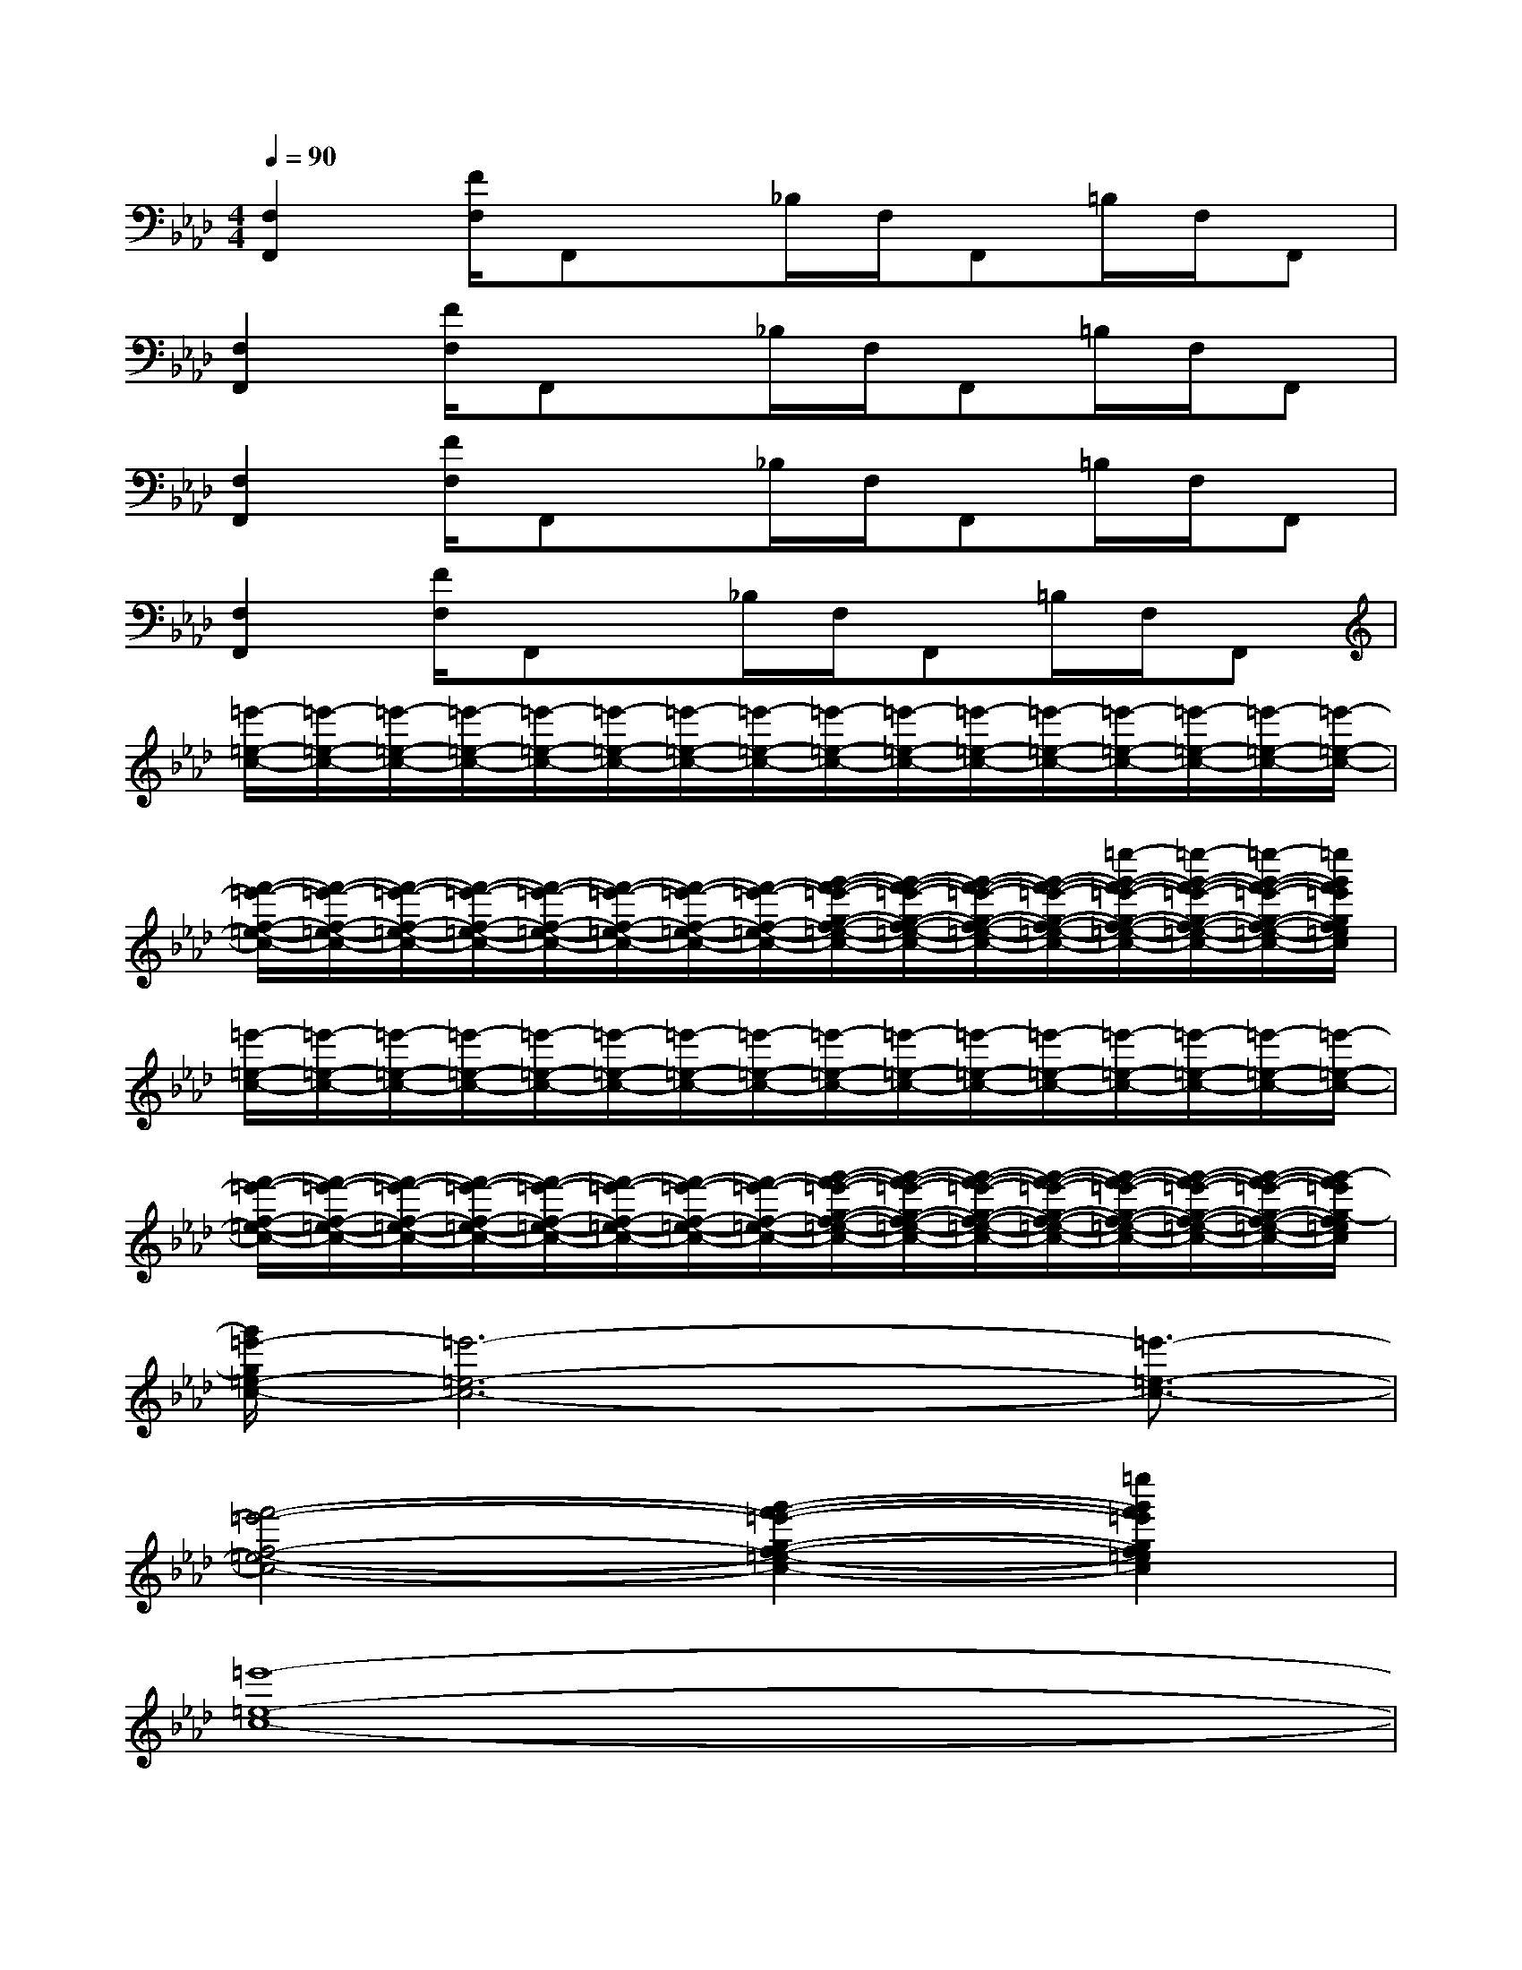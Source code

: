 X:1
T:
M:4/4
L:1/8
Q:1/4=90
K:Ab%4flats
V:1
[F,2F,,2][F/2F,/2]F,,x/2_B,/2F,/2F,,=B,/2F,/2F,,|
[F,2F,,2][F/2F,/2]F,,x/2_B,/2F,/2F,,=B,/2F,/2F,,|
[F,2F,,2][F/2F,/2]F,,x/2_B,/2F,/2F,,=B,/2F,/2F,,|
[F,2F,,2][F/2F,/2]F,,x/2_B,/2F,/2F,,=B,/2F,/2F,,|
[=e'/2-=e/2-c/2-][=e'/2-=e/2-c/2-][=e'/2-=e/2-c/2-][=e'/2-=e/2-c/2-][=e'/2-=e/2-c/2-][=e'/2-=e/2-c/2-][=e'/2-=e/2-c/2-][=e'/2-=e/2-c/2-][=e'/2-=e/2-c/2-][=e'/2-=e/2-c/2-][=e'/2-=e/2-c/2-][=e'/2-=e/2-c/2-][=e'/2-=e/2-c/2-][=e'/2-=e/2-c/2-][=e'/2-=e/2-c/2-][=e'/2-=e/2-c/2-]|
[f'/2-=e'/2-f/2-=e/2-c/2-][f'/2-=e'/2-f/2-=e/2-c/2-][f'/2-=e'/2-f/2-=e/2-c/2-][f'/2-=e'/2-f/2-=e/2-c/2-][f'/2-=e'/2-f/2-=e/2-c/2-][f'/2-=e'/2-f/2-=e/2-c/2-][f'/2-=e'/2-f/2-=e/2-c/2-][f'/2-=e'/2-f/2-=e/2-c/2-][g'/2-f'/2-=e'/2-g/2-f/2-=e/2-c/2-][g'/2-f'/2-=e'/2-g/2-f/2-=e/2-c/2-][g'/2-f'/2-=e'/2-g/2-f/2-=e/2-c/2-][g'/2-f'/2-=e'/2-g/2-f/2-=e/2-c/2-][=e''/2-g'/2-f'/2-=e'/2-g/2-f/2-=e/2-c/2-][=e''/2-g'/2-f'/2-=e'/2-g/2-f/2-=e/2-c/2-][=e''/2-g'/2-f'/2-=e'/2-g/2-f/2-=e/2-c/2-][=e''/2g'/2f'/2=e'/2g/2f/2=e/2c/2]|
[=e'/2-=e/2-c/2-][=e'/2-=e/2-c/2-][=e'/2-=e/2-c/2-][=e'/2-=e/2-c/2-][=e'/2-=e/2-c/2-][=e'/2-=e/2-c/2-][=e'/2-=e/2-c/2-][=e'/2-=e/2-c/2-][=e'/2-=e/2-c/2-][=e'/2-=e/2-c/2-][=e'/2-=e/2-c/2-][=e'/2-=e/2-c/2-][=e'/2-=e/2-c/2-][=e'/2-=e/2-c/2-][=e'/2-=e/2-c/2-][=e'/2-=e/2-c/2-]|
[f'/2-=e'/2-f/2-=e/2-c/2-][f'/2-=e'/2-f/2-=e/2-c/2-][f'/2-=e'/2-f/2-=e/2-c/2-][f'/2-=e'/2-f/2-=e/2-c/2-][f'/2-=e'/2-f/2-=e/2-c/2-][f'/2-=e'/2-f/2-=e/2-c/2-][f'/2-=e'/2-f/2-=e/2-c/2-][f'/2-=e'/2-f/2-=e/2-c/2-][g'/2-f'/2-=e'/2-g/2-f/2-=e/2-c/2-][g'/2-f'/2-=e'/2-g/2-f/2-=e/2-c/2-][g'/2-f'/2-=e'/2-g/2-f/2-=e/2-c/2-][g'/2-f'/2-=e'/2-g/2-f/2-=e/2-c/2-][g'/2-f'/2-=e'/2-g/2-f/2-=e/2-c/2-][g'/2-f'/2-=e'/2-g/2-f/2-=e/2-c/2-][g'/2-f'/2-=e'/2-g/2-f/2-=e/2-c/2-][g'/2-f'/2=e'/2g/2-f/2=e/2c/2]|
[g'/2=e'/2-g/2=e/2-c/2-][=e'6-=e6-c6-][=e'3/2-=e3/2-c3/2-]|
[f'4-=e'4-f4-=e4-c4-][g'2-f'2-=e'2-g2-f2-=e2-c2-][=e''2g'2f'2=e'2g2f2=e2c2]|
[=e'8-=e8-c8-]|
[f'4-=e'4-f4-=e4-c4-][g'4f'4=e'4g4f4=e4c4]|
[=e'8-=e8-c8-]|
[f'4-=e'4-f4-=e4-c4-][g'2-f'2-=e'2-g2-f2-=e2-c2-][=e''2g'2f'2=e'2g2f2=e2c2]|
[=e'-=e-c-A,,][=e'-=e-c-_E,,][=e'-=e-c-_E,,][=e'-=e-c-D,][=e'-=e-c-C,][=e'-=e-c-_E,,][=e'-=e-c-_B,,][=e'-=e-c-=B,,]|
[f'-=e'-f-=e-c-][f'-=e'-f-=e-c-_G,,][f'-=e'-f-=e-c-A,,][f'-=e'-f-=e-c-][=g'-f'-=e'-g-f-=e-c-A,,][g'-f'-=e'-g-f-=e-c-G,,][g'2-f'2=e'2g2-f2=e2c2_G,,2]